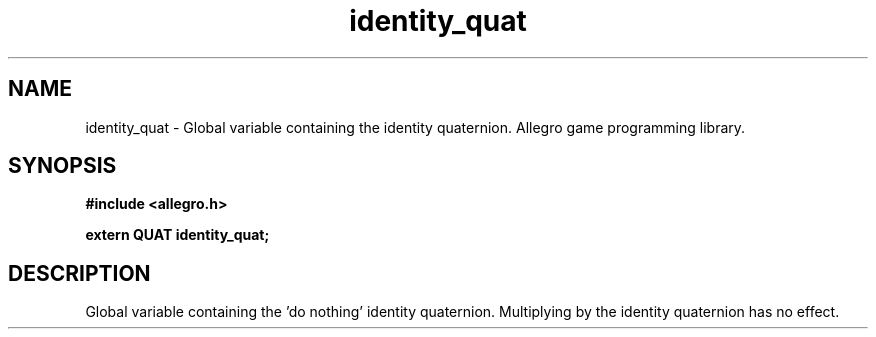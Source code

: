 .\" Generated by the Allegro makedoc utility
.TH identity_quat 3 "version 4.4.3" "Allegro" "Allegro manual"
.SH NAME
identity_quat \- Global variable containing the identity quaternion. Allegro game programming library.\&
.SH SYNOPSIS
.B #include <allegro.h>

.sp
.B extern QUAT identity_quat;
.SH DESCRIPTION
Global variable containing the 'do nothing' identity quaternion. 
Multiplying by the identity quaternion has no effect.

